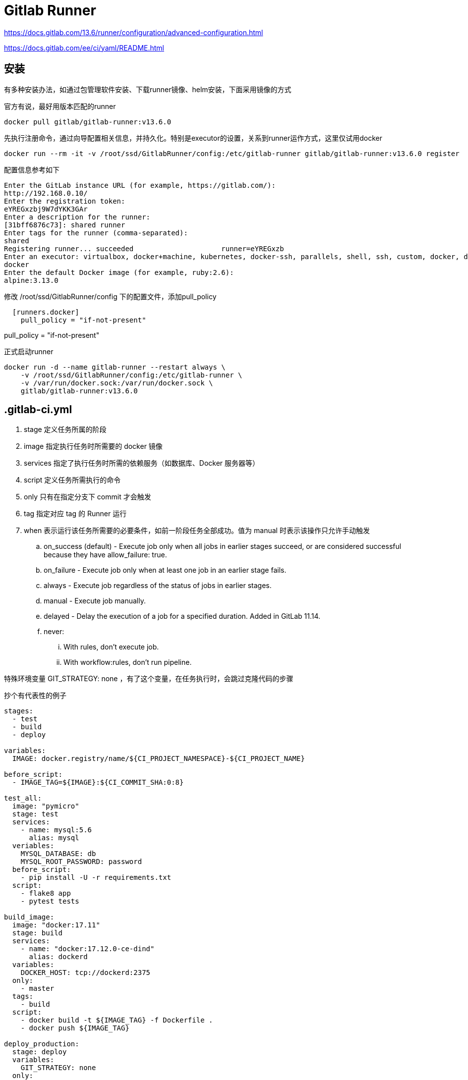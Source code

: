 = Gitlab Runner

https://docs.gitlab.com/13.6/runner/configuration/advanced-configuration.html

https://docs.gitlab.com/ee/ci/yaml/README.html

== 安装

有多种安装办法，如通过包管理软件安装、下载runner镜像、helm安装，下面采用镜像的方式

官方有说，最好用版本匹配的runner

 docker pull gitlab/gitlab-runner:v13.6.0

先执行注册命令，通过向导配置相关信息，并持久化。特别是executor的设置，关系到runner运作方式，这里仅试用docker

 docker run --rm -it -v /root/ssd/GitlabRunner/config:/etc/gitlab-runner gitlab/gitlab-runner:v13.6.0 register

配置信息参考如下

```CMD
Enter the GitLab instance URL (for example, https://gitlab.com/):
http://192.168.0.10/
Enter the registration token:
eYREGxzbj9W7dYKK3GAr
Enter a description for the runner:
[31bff6876c73]: shared runner
Enter tags for the runner (comma-separated):
shared
Registering runner... succeeded                     runner=eYREGxzb
Enter an executor: virtualbox, docker+machine, kubernetes, docker-ssh, parallels, shell, ssh, custom, docker, docker-ssh+machine:
docker
Enter the default Docker image (for example, ruby:2.6):
alpine:3.13.0
``` 

修改 /root/ssd/GitlabRunner/config 下的配置文件，添加pull_policy

```toml
  [runners.docker]
    pull_policy = "if-not-present"
```

pull_policy = "if-not-present"


正式启动runner

 docker run -d --name gitlab-runner --restart always \
     -v /root/ssd/GitlabRunner/config:/etc/gitlab-runner \
     -v /var/run/docker.sock:/var/run/docker.sock \
     gitlab/gitlab-runner:v13.6.0

== .gitlab-ci.yml

. stage 定义任务所属的阶段
. image 指定执行任务时所需要的 docker 镜像
. services 指定了执行任务时所需的依赖服务（如数据库、Docker 服务器等）
. script 定义任务所需执行的命令
. only 只有在指定分支下 commit 才会触发
. tag 指定对应 tag 的 Runner 运行
. when 表示运行该任务所需要的必要条件，如前一阶段任务全部成功。值为 manual 时表示该操作只允许手动触发
.. on_success (default) - Execute job only when all jobs in earlier stages succeed, or are considered successful because they have allow_failure: true.
.. on_failure - Execute job only when at least one job in an earlier stage fails.
.. always - Execute job regardless of the status of jobs in earlier stages.
.. manual - Execute job manually.
.. delayed - Delay the execution of a job for a specified duration. Added in GitLab 11.14.
.. never:
... With rules, don’t execute job.
... With workflow:rules, don’t run pipeline.

特殊环境变量 GIT_STRATEGY: none ，有了这个变量，在任务执行时，会跳过克隆代码的步骤

抄个有代表性的例子

```yaml
stages:
  - test
  - build
  - deploy

variables:
  IMAGE: docker.registry/name/${CI_PROJECT_NAMESPACE}-${CI_PROJECT_NAME}

before_script:
  - IMAGE_TAG=${IMAGE}:${CI_COMMIT_SHA:0:8}

test_all:
  image: "pymicro"
  stage: test
  services:
    - name: mysql:5.6
      alias: mysql
  veriables:
    MYSQL_DATABASE: db
    MYSQL_ROOT_PASSWORD: password
  before_script:
    - pip install -U -r requirements.txt
  script:
    - flake8 app
    - pytest tests

build_image:
  image: "docker:17.11"
  stage: build
  services:
    - name: "docker:17.12.0-ce-dind"
      alias: dockerd
  variables:
    DOCKER_HOST: tcp://dockerd:2375
  only:
    - master
  tags:
    - build
  script:
    - docker build -t ${IMAGE_TAG} -f Dockerfile .
    - docker push ${IMAGE_TAG}

deploy_production:
  stage: deploy
  variables:
    GIT_STRATEGY: none
  only:
    - master
  when: manual
  tags:
    - deploy-production
  script:
    - kubectl set image deploy/myproject "app=${IMAGE_TAG}" --record
```


